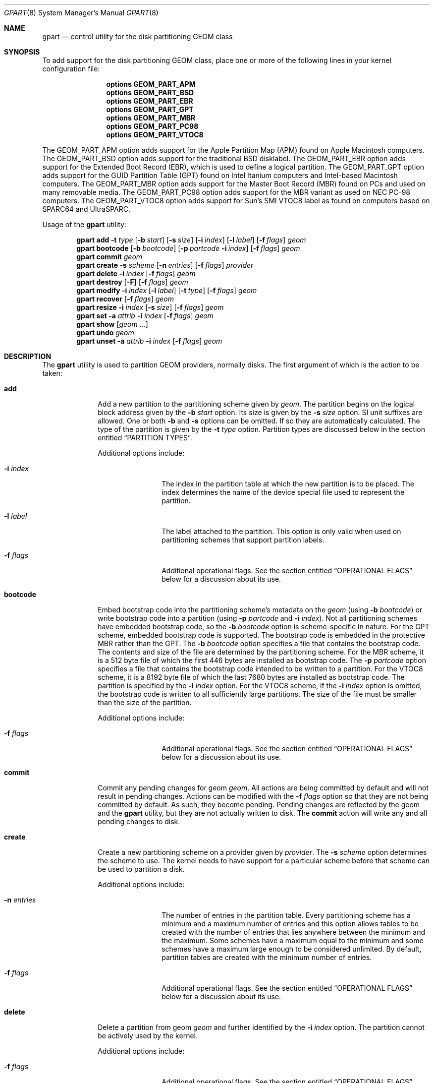 .\" Copyright (c) 2007, 2008 Marcel Moolenaar
.\" All rights reserved.
.\"
.\" Redistribution and use in source and binary forms, with or without
.\" modification, are permitted provided that the following conditions
.\" are met:
.\" 1. Redistributions of source code must retain the above copyright
.\"    notice, this list of conditions and the following disclaimer.
.\" 2. Redistributions in binary form must reproduce the above copyright
.\"    notice, this list of conditions and the following disclaimer in the
.\"    documentation and/or other materials provided with the distribution.
.\"
.\" THIS SOFTWARE IS PROVIDED BY THE AUTHORS AND CONTRIBUTORS ``AS IS'' AND
.\" ANY EXPRESS OR IMPLIED WARRANTIES, INCLUDING, BUT NOT LIMITED TO, THE
.\" IMPLIED WARRANTIES OF MERCHANTABILITY AND FITNESS FOR A PARTICULAR PURPOSE
.\" ARE DISCLAIMED.  IN NO EVENT SHALL THE AUTHORS OR CONTRIBUTORS BE LIABLE
.\" FOR ANY DIRECT, INDIRECT, INCIDENTAL, SPECIAL, EXEMPLARY, OR CONSEQUENTIAL
.\" DAMAGES (INCLUDING, BUT NOT LIMITED TO, PROCUREMENT OF SUBSTITUTE GOODS
.\" OR SERVICES; LOSS OF USE, DATA, OR PROFITS; OR BUSINESS INTERRUPTION)
.\" HOWEVER CAUSED AND ON ANY THEORY OF LIABILITY, WHETHER IN CONTRACT, STRICT
.\" LIABILITY, OR TORT (INCLUDING NEGLIGENCE OR OTHERWISE) ARISING IN ANY WAY
.\" OUT OF THE USE OF THIS SOFTWARE, EVEN IF ADVISED OF THE POSSIBILITY OF
.\" SUCH DAMAGE.
.\"
.\" $FreeBSD$
.\"
.Dd October 25, 2010
.Dt GPART 8
.Os
.Sh NAME
.Nm gpart
.Nd "control utility for the disk partitioning GEOM class"
.Sh SYNOPSIS
To add support for the disk partitioning GEOM class,
place one or more of the following
lines in your kernel configuration file:
.Bd -ragged -offset indent
.Cd "options GEOM_PART_APM"
.Cd "options GEOM_PART_BSD"
.Cd "options GEOM_PART_EBR"
.Cd "options GEOM_PART_GPT"
.Cd "options GEOM_PART_MBR"
.Cd "options GEOM_PART_PC98"
.Cd "options GEOM_PART_VTOC8"
.Ed
.Pp
The
.Dv GEOM_PART_APM
option adds support for the Apple Partition Map (APM)
found on Apple Macintosh computers.
The
.Dv GEOM_PART_BSD
option adds support for the traditional
.Bx
disklabel.
The
.Dv GEOM_PART_EBR
option adds support for the Extended Boot Record (EBR),
which is used to define a logical partition.
The
.Dv GEOM_PART_GPT
option adds support for the GUID Partition Table (GPT)
found on Intel Itanium computers and Intel-based Macintosh computers.
The
.Dv GEOM_PART_MBR
option adds support for the Master Boot Record (MBR)
found on PCs and used on many removable media.
The
.Dv GEOM_PART_PC98
option adds support for the MBR variant as used on
NEC PC-98 computers.
The
.Dv GEOM_PART_VTOC8
option adds support for Sun's SMI VTOC8 label as
found on computers based on
.Tn SPARC64
and
.Tn UltraSPARC.
.Pp
Usage of the
.Ns Nm
utility:
.Pp
.\" ==== ADD ====
.Nm
.Cm add
.Fl t Ar type
.Op Fl b Ar start
.Op Fl s Ar size
.Op Fl i Ar index
.Op Fl l Ar label
.Op Fl f Ar flags
.Ar geom
.\" ==== BOOTCODE ====
.Nm
.Cm bootcode
.Op Fl b Ar bootcode
.Op Fl p Ar partcode Fl i Ar index
.Op Fl f Ar flags
.Ar geom
.\" ==== COMMIT ====
.Nm
.Cm commit
.Ar geom
.\" ==== CREATE ====
.Nm
.Cm create
.Fl s Ar scheme
.Op Fl n Ar entries
.Op Fl f Ar flags
.Ar provider
.\" ==== DELETE ====
.Nm
.Cm delete
.Fl i Ar index
.Op Fl f Ar flags
.Ar geom
.\" ==== DESTROY ====
.Nm
.Cm destroy
.Op Fl F
.Op Fl f Ar flags
.Ar geom
.\" ==== MODIFY ====
.Nm
.Cm modify
.Fl i Ar index
.Op Fl l Ar label
.Op Fl t Ar type
.Op Fl f Ar flags
.Ar geom
.\" ==== RECOVER ====
.Nm
.Cm recover
.Op Fl f Ar flags
.Ar geom
.\" ==== RESIZE ====
.Nm
.Cm resize
.Fl i Ar index
.Op Fl s Ar size
.Op Fl f Ar flags
.Ar geom
.\" ==== SET ====
.Nm
.Cm set
.Fl a Ar attrib
.Fl i Ar index
.Op Fl f Ar flags
.Ar geom
.\" ==== SHOW ====
.Nm
.Cm show
.Op Ar geom ...
.\" ==== UNDO ====
.Nm
.Cm undo
.Ar geom
.\" ==== UNSET ====
.Nm
.Cm unset
.Fl a Ar attrib
.Fl i Ar index
.Op Fl f Ar flags
.Ar geom
.\"
.Sh DESCRIPTION
The
.Nm
utility is used to partition GEOM providers, normally disks.
The first argument of which is the action to be taken:
.Bl -tag -width ".Cm bootcode"
.\" ==== ADD ====
.It Cm add
Add a new partition to the partitioning scheme given by
.Ar geom .
The partition begins on the logical block address given by the
.Fl b Ar start
option.
Its size is given by the
.Fl s Ar size
option. SI unit suffixes are allowed. One or both
.Fl b
and
.Fl s
options can be omitted. If so they are automatically calculated.
The type of the partition is given by the
.Fl t Ar type
option.
Partition types are discussed below in the section entitled
.Sx "PARTITION TYPES" .
.Pp
Additional options include:
.Bl -tag -width 10n
.It Fl i Ar index
The index in the partition table at which the new partition is to be
placed.
The index determines the name of the device special file used
to represent the partition.
.It Fl l Ar label
The label attached to the partition.
This option is only valid when used on partitioning schemes that support
partition labels.
.It Fl f Ar flags
Additional operational flags.
See the section entitled
.Sx "OPERATIONAL FLAGS"
below for a discussion
about its use.
.El
.\" ==== BOOTCODE ====
.It Cm bootcode
Embed bootstrap code into the partitioning scheme's metadata on the
.Ar geom
(using
.Fl b Ar bootcode )
or write bootstrap code into a partition (using
.Fl p Ar partcode
and
.Fl i Ar index ) .
Not all partitioning schemes have embedded bootstrap code, so the
.Fl b Ar bootcode
option is scheme-specific in nature.
For the GPT scheme, embedded bootstrap code is supported.
The bootstrap code is embedded in the protective MBR rather than the GPT.
The
.Fl b Ar bootcode
option specifies a file that contains the bootstrap code.
The contents and size of the file are determined by the partitioning
scheme.
For the MBR scheme, it is a 512 byte file of which the first 446 bytes
are installed as bootstrap code.
The
.Fl p Ar partcode
option specifies a file that contains the bootstrap code intended to be
written to a partition.
For the VTOC8 scheme, it is a 8192 byte file of which the last 7680 bytes
are installed as bootstrap code.
The partition is specified by the
.Fl i Ar index
option.
For the VTOC8 scheme, if the
.Fl i Ar index
option is omitted, the bootstrap code is written to all sufficiently large
partitions.
The size of the file must be smaller than the size of the partition.
.Pp
Additional options include:
.Bl -tag -width 10n
.It Fl f Ar flags
Additional operational flags.
See the section entitled
.Sx "OPERATIONAL FLAGS"
below for a discussion
about its use.
.El
.\" ==== COMMIT ====
.It Cm commit
Commit any pending changes for geom
.Ar geom .
All actions are being committed by default and will not result in
pending changes.
Actions can be modified with the
.Fl f Ar flags
option so that they are not being committed by default.
As such, they become pending.
Pending changes are reflected by the geom and the
.Nm
utility, but they are not actually written to disk.
The
.Cm commit
action will write any and all pending changes to disk.
.\" ==== CREATE ====
.It Cm create
Create a new partitioning scheme on a provider given by
.Ar provider .
The
.Fl s Ar scheme
option determines the scheme to use.
The kernel needs to have support for a particular scheme before
that scheme can be used to partition a disk.
.Pp
Additional options include:
.Bl -tag -width 10n
.It Fl n Ar entries
The number of entries in the partition table.
Every partitioning scheme has a minimum and a maximum number of entries
and this option allows tables to be created with the number of entries
that lies anywhere between the minimum and the maximum.
Some schemes have a maximum equal to the minimum and some schemes have
a maximum large enough to be considered unlimited.
By default, partition tables are created with the minimum number of
entries.
.It Fl f Ar flags
Additional operational flags.
See the section entitled
.Sx "OPERATIONAL FLAGS"
below for a discussion
about its use.
.El
.\" ==== DELETE ====
.It Cm delete
Delete a partition from geom
.Ar geom
and further identified by the
.Fl i Ar index
option.
The partition cannot be actively used by the kernel.
.Pp
Additional options include:
.Bl -tag -width 10n
.It Fl f Ar flags
Additional operational flags.
See the section entitled
.Sx "OPERATIONAL FLAGS"
below for a discussion
about its use.
.El
.\" ==== DESTROY ====
.It Cm destroy
Destroy the partitioning scheme as implemented by geom
.Ar geom .
.Pp
Additional options include:
.Bl -tag -width 10n
.It Fl F
Forced destroying of the partition table even if it is not empty.
.It Fl f Ar flags
Additional operational flags.
See the section entitled
.Sx "OPERATIONAL FLAGS"
below for a discussion
about its use.
.El
.\" ==== MODIFY ====
.It Cm modify
Modify a partition from geom
.Ar geom
and further identified by the
.Fl i Ar index
option.
Only the the type and/or label of the partition can be modified.
To change the type of a partition, specify the new type with the
.Fl t Ar type
option.
To change the label of a partition, specify the new label with the
.Fl l Ar label
option.
Not all partitioning schemes support labels and it is invalid to
try to change a partition label in such cases.
.Pp
Additional options include:
.Bl -tag -width 10n
.It Fl f Ar flags
Additional operational flags.
See the section entitled
.Sx "OPERATIONAL FLAGS"
below for a discussion
about its use.
.El
.\" ==== RECOVER ====
.It Cm recover
Recover corrupt partition's scheme metadata on the geom
.Ar geom .
See the section entitled
.Sx "RECOVERING"
below for the additional information.
.Pp
Additional options include:
.Bl -tag -width 10n
.It Fl f Ar flags
Additional operational flags.
See the section entitled
.Sx "OPERATIONAL FLAGS"
below for a discussion
about its use.
.El
.\" ==== RESIZE ====
.It Cm resize
Resize a partition from geom
.Ar geom
and further identified by the
.Fl i Ar index
option.
New partition size is expressed in logical block
numbers and can be given by the
.Fl s Ar size
option.
If
.Fl s
option is omitted then new size is automatically calculated
to maximum available from given geom
.Ar geom .
.Pp
Additional options include:
.Bl -tag -width 10n
.It Fl f Ar flags
Additional operational flags.
See the section entitled
.Sx "OPERATIONAL FLAGS"
below for a discussion
about its use.
.El
.\" ==== SET ====
.It Cm set
Set the named attribute on the partition entry.
See the section entitled
.Sx "ATTRIBUTES"
below for a list of available attributes.
.Pp
Additional options include:
.Bl -tag -width 10n
.It Fl f Ar flags
Additional operational flags.
See the section entitled
.Sx "OPERATIONAL FLAGS"
below for a discussion
about its use.
.El
.\" ==== SHOW ====
.It Cm show
Show the current partition information of the specified geoms
or all geoms if none are specified.
.\" ==== UNDO ====
.It Cm undo
Revert any pending changes for geom
.Ar geom .
This action is the opposite of the
.Cm commit
action and can be used to undo any changes that have not been committed.
.\" ==== UNSET ====
.It Cm unset
Clear the named attribute on the partition entry.
See the section entitled
.Sx "ATTRIBUTES"
below for a list of available attributes.
.Pp
Additional options include:
.Bl -tag -width 10n
.It Fl f Ar flags
Additional operational flags.
See the section entitled
.Sx "OPERATIONAL FLAGS"
below for a discussion
about its use.
.El
.El
.\"
.Sh PARTITION TYPES
The
.Nm
utility uses symbolic names for common partition types to avoid that the
user needs to know what the partitioning scheme in question is and what
the actual number or identification needs to be used for a particular
type.
The
.Nm
utility also allows the user to specify scheme-specific partition types
for partition types that do not have symbol names.
The symbolic names currently understood are:
.Bl -tag -width ".Cm freebsd-vinum"
.It Cm efi
The system partition for computers that use the Extensible Firmware
Interface (EFI).
In such cases, the GPT partitioning scheme is being used and the
actual partition type for the system partition can also be specified as
.Qq Li "!c12a7328-f81f-11d2-ba4b-00a0c93ec93ab" .
.It Cm freebsd
A
.Fx
partition that uses the
.Bx
disklabel to sub-divide the
partition into file systems.
This is a legacy partition type and should not be used for the APM
or GPT schemes.
The scheme-specific types are
.Qq Li "!165"
for MBR,
.Qq Li "!FreeBSD"
for APM, and
.Qq Li "!516e7cb4-6ecf-11d6-8ff8-00022d09712b"
for GPT.
.It Cm freebsd-boot
A
.Fx
partition dedicated to bootstrap code.
The scheme-specific type is
.Qq Li "!83bd6b9d-7f41-11dc-be0b-001560b84f0f"
for GPT.
.It Cm freebsd-swap
A
.Fx
partition dedicated to swap space.
The scheme-specific types are
.Qq Li "!FreeBSD-swap"
for APM,
.Qq Li "!516e7cb5-6ecf-11d6-8ff8-00022d09712b"
for GPT, and tag 0x0901 for VTOC8.
.It Cm freebsd-ufs
A
.Fx
partition that contains a UFS or UFS2 file system.
The scheme-specific types are
.Qq Li "!FreeBSD-UFS"
for APM,
.Qq Li "!516e7cb6-6ecf-11d6-8ff8-00022d09712b"
for GPT, and tag 0x0902 for VTOC8.
.It Cm freebsd-vinum
A
.Fx
partition that contains a Vinum volume.
The scheme-specific types are
.Qq Li "!FreeBSD-Vinum"
for APM,
.Qq Li "!516e7cb8-6ecf-11d6-8ff8-00022d09712b"
for GPT, and tag 0x0903 for VTOC8.
.It Cm freebsd-zfs
A
.Fx
partition that contains a ZFS volume.
The scheme-specific types are
.Qq Li "!FreeBSD-ZFS"
for APM,
.Qq Li "!516e7cba-6ecf-11d6-8ff8-00022d09712b"
for GPT, and 0x0904 for VTOC8.
.It Cm mbr
A partition that is sub-partitioned by a master boot record (MBR).
This type is known as
.Qq Li "!024dee41-33e7-11d3-9d69-0008c781f39f"
by GPT.
.El
.Sh ATTRIBUTES
The scheme-specific attributes for EBR:
.Bl -tag -width ".Ar active"
.It Ar active
.El
.Pp
The scheme-specific attributes for GPT:
.Bl -tag -width ".Ar bootfailed"
.It Ar bootme
When set, the
.Nm gptboot
stage 1 boot loader will try to boot the system from this partition.
Multiple partitions might be marked with the
.Ar bootme
attribute.
In such scenario the
.Nm gptboot
will try all
.Ar bootme
partitions one by one, until the next boot stage is successfully entered.
.It Ar bootonce
Setting this attribute automatically sets the
.Ar bootme
attribute.
When set, the
.Nm gptboot
stage 1 boot loader will try to boot the system from this partition only once.
Partitions with both
.Ar bootonce
and
.Ar bootme
attributes are tried before partitions with only the
.Ar bootme
attribute.
Before
.Ar bootonce
partition is tried, the
.Nm gptboot
removes the
.Ar bootme
attribute and tries to execute the next boot stage.
If it fails, the
.Ar bootonce
attribute that is now alone is replaced with the
.Ar bootfailed
attribute.
If the execution of the next boot stage succeeds, but the system is not fully
booted, the
.Nm gptboot
will look for
.Ar bootonce
attributes alone (without the
.Ar bootme
attribute) on the next system boot and will replace those with the
.Ar bootfailed
attribute.
If the system is fully booted, the
.Pa /etc/rc.d/gptboot
start-up script will look for partition with the
.Ar bootonce
attribute alone, will remove the attribute and log that the system was
successfully booted from this partition.
There should be at most one
.Ar bootonce
partition when system is successfully booted.
Multiple partitions might be marked with the
.Ar bootonce
and
.Ar bootme
attribute pairs.
.It Ar bootfailed
This attribute should not be manually managed.
It is managed by the
.Nm gptboot
stage 1 boot loader and the
.Pa /etc/rc.d/gptboot
start-up script.
This attribute is used to mark partitions that had the
.Ar bootonce
attribute set, but we failed to boot from them.
Once we successfully boot, the
.Pa /etc/rc.d/gptboot
script will log all the partitions we failed to boot from and will remove the
.Ar bootfailed
attributes.
.El
.Pp
The scheme-specific attributes for MBR:
.Bl -tag -width ".Ar active"
.It Ar active
.El
.Pp
The scheme-specific attributes for PC98:
.Bl -tag -width ".Ar bootable"
.It Ar active
.It Ar bootable
.El
.Sh OPERATIONAL FLAGS
Actions other than the
.Cm commit
and
.Cm undo
actions take an optional
.Fl f Ar flags
option.
This option is used to specify action-specific operational flags.
By default, the
.Nm
utility defines the
.Ql C
flag so that the action is immediately
committed.
The user can specify
.Dq Fl f Cm x
to have the action result in a pending change that can later, with
other pending changes, be committed as a single compound change with
the
.Cm commit
action or reverted with the
.Cm undo
action.
.Sh RECOVERING
The GEOM class PART supports recovering of partition tables only for GPT.
The GUID partition table has a primary and secondary (backup) copy of
metadata for redundance. They are stored in the begining and in the end
of device respectively. Therefore it is acceptable to have some corruptions
in the metadata that are not fatal to work with GPT. When kernel detects
corrupt metadata it marks this table as corrupt and reports about corruption.
Any changes in corrupt table are prohibited except
.Cm destroy
and
.Cm recover . 
.Pp
In case when only first sector is corrupt kernel can not detect GPT even
if partition table is not corrupt. You can write protective MBR with
.Xr dd 1
command to restore ability of GPT detection. The copy of protective MBR is
usually located in the
.Pa /boot/pmbr
file.
.Pp
In case when some of metadata is corrupt you will get to know about this
from kernel's messages like these:
.Bd -literal -offset indent
GEOM: provider: the primary GPT table is corrupt or invalid.
GEOM: provider: using the secondary instead -- recovery strongly advised.
.Ed
.Pp
or
.Bd -literal -offset indent
GEOM: provider: the secondary GPT table is corrupt or invalid.
GEOM: provider: using the primary only -- recovery suggested.
.Ed
.Pp
Also 
.Cm gpart 
commands like 
.Cm show ,
.Cm status
and
.Cm list
will report about corrupt table.
.Pp
In case when the size of device has changed (e.g. volume expansion) the 
secondary GPT header will become located not in the last sector. This is 
not a metadata corruption, but it is dangerous because any corruption of 
the primary GPT will lead to lost of partition table. Kernel reports about 
this problem with message:
.Bd -literal -offset indent
GEOM: provider: the secondary GPT header is not in the last LBA.
.Ed
.Pp
A corrupt table can be recovered with 
.Cm gpart recover 
command. This command does reconstruction of corrupt metadata using 
known valid metadata. Also it can relocate secondary GPT to the end of 
device.
.Pp
.Pa NOTE :
The GEOM class PART can detect the same partition table on different GEOM 
providers and some of them will marked as corrupt. Be careful when choising 
a provider for recovering. If you did incorrect choise you can destroy 
metadata of another GEOM class, e.g. GEOM MIRROR or GEOM LABEL.
.Sh EXIT STATUS
Exit status is 0 on success, and 1 if the command fails.
.Sh EXAMPLES
Create GPT scheme on
.Pa ad0 .
.Bd -literal -offset indent
/sbin/gpart create -s GPT ad0
.Ed
.Pp
Embed GPT bootstrap code into protective MBR.
.Bd -literal -offset indent
/sbin/gpart bootcode -b /boot/pmbr ad0
.Ed
.Pp
Create a dedicated
.Cm freebsd-boot
partition that can boot
.Fx
from a
.Cm freebsd-ufs
partition, and install bootstrap code into it.
This partition must be larger than
.Pa /boot/gptboot ,
or the GPT boot you are planning to write, but smaller than 545 KB.
A size of 15 blocks (7680 bytes) would be sufficient for
booting from UFS but let's use 128 blocks (64 KB) here in
this example, in order to reserve some space for potential
future need (e.g.\& from a ZFS partition).
.Bd -literal -offset indent
/sbin/gpart add -b 34 -s 128 -t freebsd-boot ad0
/sbin/gpart bootcode -p /boot/gptboot -i 1 ad0
.Ed
.Pp
Create a 512MB-sized
.Cm freebsd-ufs
partition that would contain UFS where the system boots from.
.Bd -literal -offset indent
/sbin/gpart add -b 162 -s 1048576 -t freebsd-ufs ad0
.Ed
.Pp
Create VTOC8 scheme on
.Pa da0 .
.Bd -literal -offset indent
/sbin/gpart create -s VTOC8 da0
.Ed
.Pp
Create a 512MB-sized
.Cm freebsd-ufs
partition that would contain UFS where the system boots from.
.Bd -literal -offset indent
/sbin/gpart add -s 512M -t freebsd-ufs da0
.Ed
.Pp
After having created all required partitions, embed bootstrap code into them.
.Bd -literal -offset indent
/sbin/gpart bootcode -p /boot/boot1 da0
.Ed
.Sh SEE ALSO
.Xr dd 1 ,
.Xr geom 4 ,
.Xr geom 8
.Sh HISTORY
The
.Nm
utility appeared in
.Fx 7.0 .
.Sh AUTHORS
.An Marcel Moolenaar Aq marcel@FreeBSD.org
